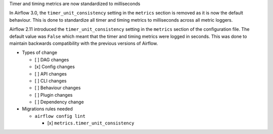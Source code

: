 Timer and timing metrics are now standardized to milliseconds

In Airflow 3.0, the ``timer_unit_consistency`` setting in the ``metrics`` section is removed as it is now the default behaviour.
This is done to standardize all timer and timing metrics to milliseconds across all metric loggers.

Airflow 2.11 introduced the ``timer_unit_consistency`` setting in the ``metrics`` section of the configuration file. The
default value was ``False`` which meant that the timer and timing metrics were logged in seconds. This was done to maintain
backwards compatibility with the previous versions of Airflow.

* Types of change

  * [ ] DAG changes
  * [x] Config changes
  * [ ] API changes
  * [ ] CLI changes
  * [ ] Behaviour changes
  * [ ] Plugin changes
  * [ ] Dependency change

* Migrations rules needed

  * ``airflow config lint``

    * [x] ``metrics.timer_unit_consistency``
